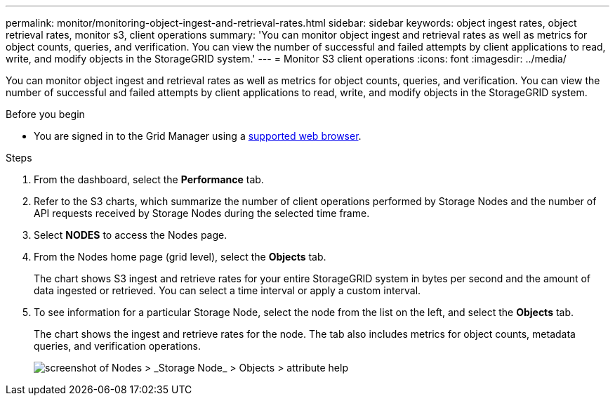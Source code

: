 ---
permalink: monitor/monitoring-object-ingest-and-retrieval-rates.html
sidebar: sidebar
keywords: object ingest rates, object retrieval rates, monitor s3, client operations
summary: 'You can monitor object ingest and retrieval rates as well as metrics for object counts, queries, and verification. You can view the number of successful and failed attempts by client applications to read, write, and modify objects in the StorageGRID system.'
---
= Monitor S3 client operations
:icons: font
:imagesdir: ../media/

[.lead]
You can monitor object ingest and retrieval rates as well as metrics for object counts, queries, and verification. You can view the number of successful and failed attempts by client applications to read, write, and modify objects in the StorageGRID system.

.Before you begin

* You are signed in to the Grid Manager using a link:../admin/web-browser-requirements.html[supported web browser].

.Steps

. From the dashboard, select the *Performance* tab.

. Refer to the S3 charts, which summarize the number of client operations performed by Storage Nodes and the number of API requests received by Storage Nodes during the selected time frame.

. Select *NODES* to access the Nodes page.

. From the Nodes home page (grid level), select the *Objects* tab.
+
The chart shows S3 ingest and retrieve rates for your entire StorageGRID system in bytes per second and the amount of data ingested or retrieved. You can select a time interval or apply a custom interval.

. To see information for a particular Storage Node, select the node from the list on the left, and select the *Objects* tab.
+
The chart shows the ingest and retrieve rates for the node. The tab also includes metrics for object counts, metadata queries, and verification operations.
+
image::../media/nodes_storage_node_objects_help.png["screenshot of Nodes > _Storage Node_ > Objects > attribute help"]

